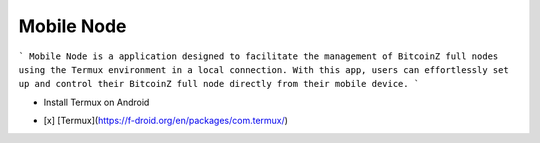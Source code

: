 Mobile Node
===========

```
Mobile Node is a application designed to facilitate the management of BitcoinZ full nodes using the Termux environment in a local connection. With this app, users can effortlessly set up and control their BitcoinZ full node directly from their mobile device.
```

• Install Termux on Android
- [x] [Termux](https://f-droid.org/en/packages/com.termux/)
